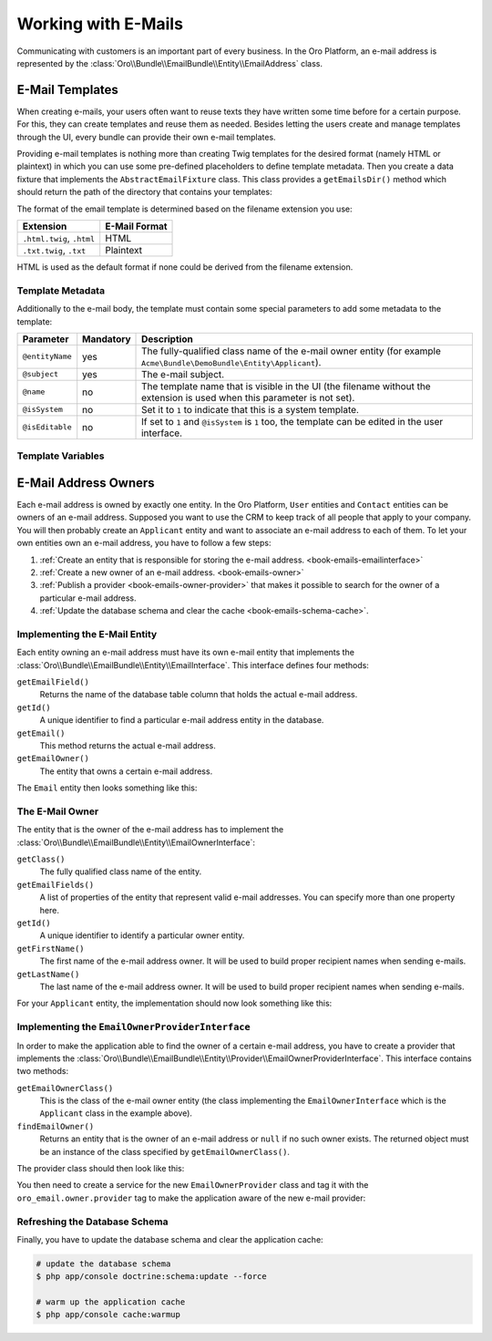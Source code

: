 .. index::
    :single: E-Mails

Working with E-Mails
====================

Communicating with customers is an important part of every business. In the Oro Platform, an e-mail
address is represented by the :class:`Oro\\Bundle\\EmailBundle\\Entity\\EmailAddress` class.

E-Mail Templates
----------------

When creating e-mails, your users often want to reuse texts they have written some time before for
a certain purpose. For this, they can create templates and reuse them as needed. Besides letting
the users create and manage templates through the UI, every bundle can provide their own e-mail
templates.

Providing e-mail templates is nothing more than creating Twig templates for the desired format
(namely HTML or plaintext) in which you can use some pre-defined placeholders to define template
metadata. Then you create a data fixture that implements the ``AbstractEmailFixture`` class. This
class provides a ``getEmailsDir()`` method which should return the path of the directory that
contains your templates:

.. code-block:: php
    :linenos:

    // src/Acme/Bundle/DemoBundle/DataFixtures/ORM/EmailTemplatesFixture.php
    namespace Acme\Bundle\DemoBundle\DataFixtures\ORM;

    use Oro\Bundle\EmailBundle\Migrations\Data\ORM\AbstractEmailFixture;

    class EmailTemplatesFixture extends AbstractEmailFixture
    {
        public function getEmailsDir()
        {
            return $this->container
                ->get('kernel')
                ->locateResource('@AcmeDemoBundle/Resources/emails');
        }
    }

The format of the email template is determined based on the filename extension you use:

=========================  =============
Extension                  E-Mail Format
=========================  =============
``.html.twig``, ``.html``  HTML
``.txt.twig``, ``.txt``    Plaintext
=========================  =============

HTML is used as the default format if none could be derived from the filename extension.

Template Metadata
~~~~~~~~~~~~~~~~~

Additionally to the e-mail body, the template must contain some special parameters to add some
metadata to the template:

+-----------------+-----------+------------------------------------------------------------------------+
| Parameter       | Mandatory | Description                                                            |
+=================+===========+========================================================================+
| ``@entityName`` | yes       | The fully-qualified class name of the e-mail owner entity (for example |
|                 |           | ``Acme\Bundle\DemoBundle\Entity\Applicant``).                          |
+-----------------+-----------+------------------------------------------------------------------------+
| ``@subject``    | yes       | The e-mail subject.                                                    |
+-----------------+-----------+------------------------------------------------------------------------+
| ``@name``       | no        | The template name that is visible in the UI (the filename without the  |
|                 |           | extension is used when this parameter is not set).                     |
+-----------------+-----------+------------------------------------------------------------------------+
| ``@isSystem``   | no        | Set it to ``1`` to indicate that this is a system template.            |
+-----------------+-----------+------------------------------------------------------------------------+
| ``@isEditable`` | no        | If set to ``1`` and ``@isSystem`` is ``1`` too, the template can be    |
|                 |           | edited in the user interface.                                          |
+-----------------+-----------+------------------------------------------------------------------------+

Template Variables
~~~~~~~~~~~~~~~~~~

E-Mail Address Owners
---------------------

Each e-mail address is owned by exactly one entity. In the Oro Platform, ``User`` entities and
``Contact`` entities can be owners of an e-mail address. Supposed you want to use the CRM to keep
track of all people that apply to your company. You will then probably create an ``Applicant``
entity and want to associate an e-mail address to each of them. To let your own entities own an
e-mail address, you have to follow a few steps:

#. :ref:`Create an entity that is responsible for storing the e-mail address. <book-emails-emailinterface>`
#. :ref:`Create a new owner of an e-mail address. <book-emails-owner>`
#. :ref:`Publish a provider <book-emails-owner-provider>` that makes it possible to search for the
   owner of a particular e-mail address.
#. :ref:`Update the database schema and clear the cache <book-emails-schema-cache>`.

.. _book-emails-emailinterface:

Implementing the E-Mail Entity
~~~~~~~~~~~~~~~~~~~~~~~~~~~~~~

Each entity owning an e-mail address must have its own e-mail entity that implements the
:class:`Oro\\Bundle\\EmailBundle\\Entity\\EmailInterface`. This interface defines four methods:

``getEmailField()``
    Returns the name of the database table column that holds the actual e-mail address.

``getId()``
    A unique identifier to find a particular e-mail address entity in the database.

``getEmail()``
    This method returns the actual e-mail address.

``getEmailOwner()``
    The entity that owns a certain e-mail address.

The ``Email`` entity then looks something like this:

.. code-block:: php
    :linenos:

    // src/Acme/Bundle/DemoBundle/Entity/ApplicantEmail.php
    namespace Acme\Bundle\DemoBundle\Entity;

    use Doctrine\ORM\Mapping as ORM;
    use Oro\Bundle\EmailBundle\Entity\EmailInterface;

    /**
     * @ORM\Entity()
     */
    class ApplicantEmail implements EmailInterface
    {
        /**
         * @ORM\Id
         * @ORM\Column(type="integer", name="id")
         * @ORM\GeneratedValue(strategy="AUTO")
         */
        private $id;

        /**
         * @ORM\Column(type="string", length=255)
         */
        private $email;

        /**
         * @ORM\ManyToOne(targetEntity="Applicant", inversedBy="emails")
         */
        private $applicant;

        public function getEmailField()
        {
            return 'email';
        }

        public function getId()
        {
            return $this->id;
        }

        public function getEmail()
        {
            return $this->email;
        }

        public function getEmailOwner()
        {
            return $this->applicant;
        }
    }

.. _book-emails-owner:

The E-Mail Owner
~~~~~~~~~~~~~~~~

The entity that is the owner of the e-mail address has to implement the
:class:`Oro\\Bundle\\EmailBundle\\Entity\\EmailOwnerInterface`:

``getClass()``
    The fully qualified class name of the entity.

``getEmailFields()``
    A list of properties of the entity that represent valid e-mail addresses. You can specify more
    than one property here.

``getId()``
    A unique identifier to identify a particular owner entity.

``getFirstName()``
    The first name of the e-mail address owner. It will be used to build proper recipient names
    when sending e-mails.

``getLastName()``
    The last name of the e-mail address owner. It will be used to build proper recipient names
    when sending e-mails.

For your ``Applicant`` entity, the implementation should now look something like this:

.. code-block:: php
    :linenos:

    // src/Acme/Bundle/DemoBundle/Entity/Applicant.php
    namespace Acme\Bundle\DemoBundle\Entity;

    use Doctrine\ORM\Mapping as ORM;
    use Oro\Bundle\EmailBundle\Entity\EmailOwnerInterface;

    /**
     * @ORM\Entity()
     */
    class Applicant implements EmailOwnerInterface
    {
        /**
         * @ORM\Id
         * @ORM\Column(type="integer", name="id")
         * @ORM\GeneratedValue(strategy="AUTO")
         */
        private $id;

        /**
         * @ORM\OneToMany(targetEntity="ApplicantEmail", mappedBy="applicant", orphanRemoval=true, cascade={"persist"})
         */
        private $emails;

        /**
         * @ORM\Column(type="string", length=255)
         */
        private $firstName;

        /**
         * @ORM\Column(type="string", length=255)
         */
        private $lastName;

        public function getClass()
        {
            return 'Acme\Bundle\DemoBundle\Entity\Applicant';
        }

        public function getEmailFields()
        {
            return array('email');
        }

        public function getId()
        {
            return $this->id;
        }

        public function getEmails()
        {
            return $this->emails;
        }

        public function getFirstName()
        {
            return $this->firstName;
        }

        public function getLastName()
        {
            return $this->lastName;
        }
    }

.. _book-emails-owner-provider:

Implementing the ``EmailOwnerProviderInterface``
~~~~~~~~~~~~~~~~~~~~~~~~~~~~~~~~~~~~~~~~~~~~~~~~

In order to make the application able to find the owner of a certain e-mail address, you have to
create a provider that implements the
:class:`Oro\\Bundle\\EmailBundle\\Entity\\Provider\\EmailOwnerProviderInterface`. This interface
contains two methods:

``getEmailOwnerClass()``
    This is the class of the e-mail owner entity (the class implementing the
    ``EmailOwnerInterface`` which is the ``Applicant`` class in the example above).

``findEmailOwner()``
    Returns an entity that is the owner of an e-mail address or ``null`` if no such owner exists.
    The returned object must be an instance of the class specified by ``getEmailOwnerClass()``.

The provider class should then look like this:

.. code-block:: php
    :linenos:

    // src/Acme/Bundle/DemoBundle/Entity/Provider/EmailOwnerProvider.php
    namespace Acme\Bundle\DemoBundle\Entity\Provider;

    use Acme\Bundle\DemoBundle\Entity\ApplicantEmail;
    use Doctrine\ORM\EntityManager;
    use Oro\Bundle\EmailBundle\Entity\Provider\EmailOwnerProviderInterface;

    class EmailOwnerProvider implements EmailOwnerProviderInterface
    {
        public function getEmailOwnerClass()
        {
            return 'Acme\Bundle\DemoBundle\Entity\Applicant';
        }

        public function findEmailOwner(EntityManager $em, $email)
        {
            $applicantEmailRepo = $em->getRepository('AcmeDemoBundle:ApplicantEmail');
            /** @var ApplicantEmail $applicantEmail */
            $applicantEmail = $applicantEmailRepo->findOneBy(array('email' => $email));

            if (null !== $applicantEmail) {
                return $applicantEmail->getEmailOwner();
            }

            return null;
        }
    }

You then need to create a service for the new ``EmailOwnerProvider`` class and tag it with the
``oro_email.owner.provider`` tag to make the application aware of the new e-mail provider:

.. code-block:: yaml
    :linenos:

    # src/Acme/Bundle/DemoBundle/Resources/config/services.yml
    services:
        acme_demo.provider.email_owner_provider:
            class: Acme\Bundle\DemoBundle\Entity\Provider\EmailOwnerProvider
            tags:
                - { name: oro_email.owner.provider, order: 3 }

.. _book-emails-schema-cache:

Refreshing the Database Schema
~~~~~~~~~~~~~~~~~~~~~~~~~~~~~~

Finally, you have to update the database schema and clear the application cache:

.. code-block:: bash

    # update the database schema
    $ php app/console doctrine:schema:update --force

    # warm up the application cache
    $ php app/console cache:warmup
